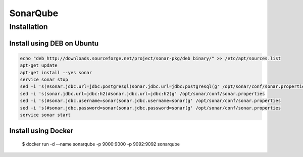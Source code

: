 *********
SonarQube
*********

Installation
============

Install using DEB on Ubuntu
---------------------------

.. code-block:: sh

    echo "deb http://downloads.sourceforge.net/project/sonar-pkg/deb binary/" >> /etc/apt/sources.list
    apt-get update
    apt-get install --yes sonar
    service sonar stop
    sed -i 's(#sonar.jdbc.url=jdbc:postgresql(sonar.jdbc.url=jdbc:postgresql(g' /opt/sonar/conf/sonar.properties
    sed -i 's(sonar.jdbc.url=jdbc:h2(#sonar.jdbc.url=jdbc:h2(g' /opt/sonar/conf/sonar.properties
    sed -i 's(#sonar.jdbc.username=sonar(sonar.jdbc.username=sonar(g' /opt/sonar/conf/sonar.properties
    sed -i 's(#sonar.jdbc.password=sonar(sonar.jdbc.password=sonar(g' /opt/sonar/conf/sonar.properties
    service sonar start

Install using Docker
--------------------

    $ docker run -d --name sonarqube -p 9000:9000 -p 9092:9092 sonarqube
